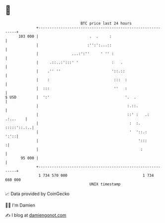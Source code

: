 * 👋

#+begin_example
                                     BTC price last 24 hours                    
                 +------------------------------------------------------------+ 
         103 000 |                       .  .     :                           | 
                 |                      :'':':...::                           | 
                 |               ...:':''     ' '' :                          | 
                 |     .::..:':::' '               :   .                      | 
                 |    .'' ''                       '::.::                     | 
                 |    :                             :::  :                    | 
                 |  :::                             ''   :                    | 
   $ USD         |  ':'                                  '.  .                | 
                 |                                        :.::.               | 
                 |                                        ::' :   .: .:...    | 
                 |                                         :  :.  :::::'::.:..| 
                 |                                         '  '::.:      ':'::| 
                 |                                             ':::          :| 
                 |                                              :             | 
          95 000 |                                                            | 
                 +------------------------------------------------------------+ 
                  1 734 570 000                                  1 734 660 000  
                                         UNIX timestamp                         
#+end_example
📈 Data provided by CoinGecko

🧑‍💻 I'm Damien

✍️ I blog at [[https://www.damiengonot.com][damiengonot.com]]
